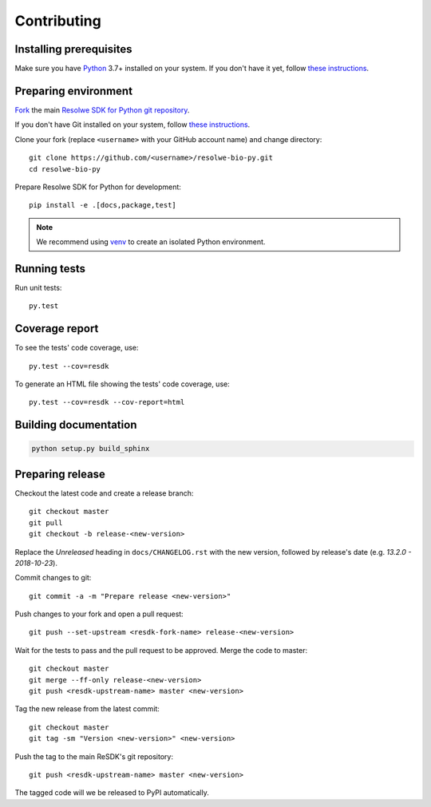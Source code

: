 .. _contributing:

============
Contributing
============

Installing prerequisites
========================

Make sure you have Python_ 3.7+ installed on your system. If you don't
have it yet, follow `these instructions
<https://docs.python.org/3/using/index.html>`__.

.. _Python: https://www.python.org/

Preparing environment
=====================

`Fork <https://help.github.com/articles/fork-a-repo>`__ the main
`Resolwe SDK for Python git repository`_.

If you don't have Git installed on your system, follow `these
instructions <http://git-scm.com/book/en/v2/Getting-Started-Installing-Git>`__.

Clone your fork (replace ``<username>`` with your GitHub account name) and
change directory::

    git clone https://github.com/<username>/resolwe-bio-py.git
    cd resolwe-bio-py

Prepare Resolwe SDK for Python for development::

    pip install -e .[docs,package,test]

.. note::

    We recommend using `venv <http://docs.python.org/3/library/venv.html>`_
    to create an isolated Python environment.

.. _Resolwe SDK for Python git repository: https://github.com/genialis/resolwe-bio-py

Running tests
=============

Run unit tests::

    py.test

Coverage report
===============

To see the tests' code coverage, use::

    py.test --cov=resdk

To generate an HTML file showing the tests' code coverage, use::

    py.test --cov=resdk --cov-report=html

Building documentation
======================

.. code-block:: none

    python setup.py build_sphinx

Preparing release
=================

Checkout the latest code and create a release branch::

    git checkout master
    git pull
    git checkout -b release-<new-version>

Replace the *Unreleased* heading in ``docs/CHANGELOG.rst`` with the new
version, followed by release's date (e.g. *13.2.0 - 2018-10-23*).

Commit changes to git::

    git commit -a -m "Prepare release <new-version>"

Push changes to your fork and open a pull request::

    git push --set-upstream <resdk-fork-name> release-<new-version>

Wait for the tests to pass and the pull request to be approved. Merge the code
to master::

    git checkout master
    git merge --ff-only release-<new-version>
    git push <resdk-upstream-name> master <new-version>

Tag the new release from the latest commit::

    git checkout master
    git tag -sm "Version <new-version>" <new-version>

Push the tag to the main ReSDK's git repository::

    git push <resdk-upstream-name> master <new-version>

The tagged code will we be released to PyPI automatically.
